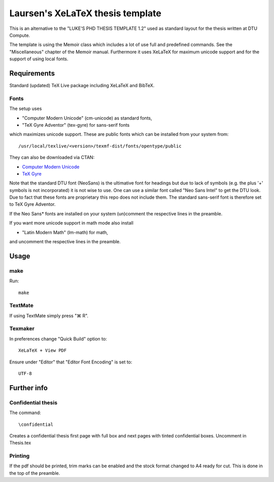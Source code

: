 =================================
Laursen's XeLaTeX thesis template
=================================

This is an alternative to the "LUKE'S PHD THESIS TEMPLATE 1.2" used as standard layout for the
thesis written at DTU Compute.

The template is using the Memoir class which includes a lot of use full and predefined commands. See the
"Miscellaneous" chapter of the Memoir manual. Furthermore it uses XeLaTeX for maximum unicode support and
for the support of using local fonts.

Requirements
============

Standard (updated) TeX Live package including XeLaTeX and BibTeX.

Fonts
-----
The setup uses

* "Computer Modern Unicode" (cm-unicode) as standard fonts,
* "TeX Gyre Adventor" (tex-gyre) for sans-serif fonts

which maximizes unicode support. These are public fonts which can be installed from your system from::

 /usr/local/texlive/<version>/texmf-dist/fonts/opentype/public

They can also be downloaded via CTAN:

* `Computer Modern Unicode <http://www.ctan.org/tex-archive/fonts/cm-unicode>`_
* `TeX Gyre <http://www.ctan.org/tex-archive/fonts/tex-gyre>`_

Note that the standard DTU font (NeoSans) is the ultimative font for headings but due to lack of symbols
(e.g. the plus '+' symbols is not incorporated) it is not wise to use. One can use a similar font
called "Neo Sans Intel" to get the DTU look. Due to fact that these fonts are proprietary this repo does
not include them. The standard sans-serif font is therefore set to TeX Gyre Adventor.

If the Neo Sans* fonts are installed on your system (un)comment the respective lines in the preamble.

If you want more unicode support in math mode also install

* "Latin Modern Math" (lm-math) for math,

and uncomment the respective lines in the preamble.

Usage
=====

make
----

Run::

 make

TextMate
--------
If using TextMate simply press "⌘ R".

Texmaker
--------
In preferences change "Quick Build" option to::

  XeLaTeX + View PDF

Ensure under "Editor" that "Editor Font Encoding" is set to::

  UTF-8


Further info
============

Confidential thesis
-------------------
The command::

 \confidential

Creates a confidential thesis first page with full box and next pages with tinted confidential boxes.
Uncomment in Thesis.tex

Printing
--------
If the pdf should be printed, trim marks can be enabled and the stock format changed to A4 ready for cut.
This is done in the top of the preamble.

